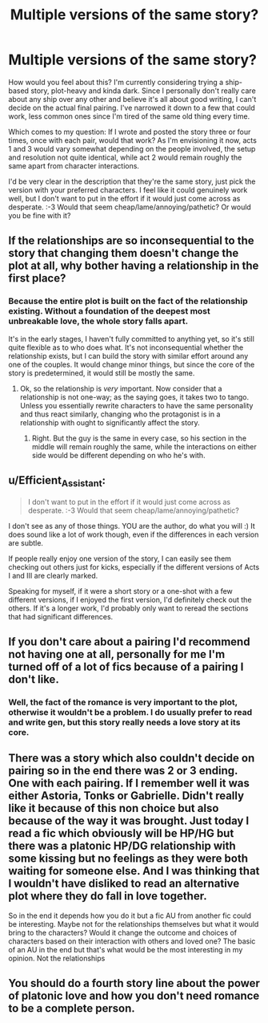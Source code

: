 #+TITLE: Multiple versions of the same story?

* Multiple versions of the same story?
:PROPERTIES:
:Author: Asviloka
:Score: 5
:DateUnix: 1552194243.0
:DateShort: 2019-Mar-10
:FlairText: Discussion
:END:
How would you feel about this? I'm currently considering trying a ship-based story, plot-heavy and kinda dark. Since I personally don't really care about any ship over any other and believe it's all about good writing, I can't decide on the actual final pairing. I've narrowed it down to a few that could work, less common ones since I'm tired of the same old thing every time.

Which comes to my question: If I wrote and posted the story three or four times, once with each pair, would that work? As I'm envisioning it now, acts 1 and 3 would vary somewhat depending on the people involved, the setup and resolution not quite identical, while act 2 would remain roughly the same apart from character interactions.

I'd be very clear in the description that they're the same story, just pick the version with your preferred characters. I feel like it could genuinely work well, but I don't want to put in the effort if it would just come across as desperate. :-3 Would that seem cheap/lame/annoying/pathetic? Or would you be fine with it?


** If the relationships are so inconsequential to the story that changing them doesn't change the plot at all, why bother having a relationship in the first place?
:PROPERTIES:
:Author: SirGlaurung
:Score: 4
:DateUnix: 1552195704.0
:DateShort: 2019-Mar-10
:END:

*** Because the entire plot is built on the fact of the relationship existing. Without a foundation of the deepest most unbreakable love, the whole story falls apart.

It's in the early stages, I haven't fully committed to anything yet, so it's still quite flexible as to who does what. It's not inconsequential whether the relationship exists, but I can build the story with similar effort around any one of the couples. It would change minor things, but since the core of the story is predetermined, it would still be mostly the same.
:PROPERTIES:
:Author: Asviloka
:Score: 2
:DateUnix: 1552196309.0
:DateShort: 2019-Mar-10
:END:

**** Ok, so the relationship is /very/ important. Now consider that a relationship is not one-way; as the saying goes, it takes two to tango. Unless you essentially rewrite characters to have the same personality and thus react similarly, changing who the protagonist is in a relationship with ought to significantly affect the story.
:PROPERTIES:
:Author: SirGlaurung
:Score: 7
:DateUnix: 1552197108.0
:DateShort: 2019-Mar-10
:END:

***** Right. But the guy is the same in every case, so his section in the middle will remain roughly the same, while the interactions on either side would be different depending on who he's with.
:PROPERTIES:
:Author: Asviloka
:Score: 2
:DateUnix: 1552236813.0
:DateShort: 2019-Mar-10
:END:


** u/Efficient_Assistant:
#+begin_quote
  I don't want to put in the effort if it would just come across as desperate. :-3 Would that seem cheap/lame/annoying/pathetic?
#+end_quote

I don't see as any of those things. YOU are the author, do what you will :) It does sound like a lot of work though, even if the differences in each version are subtle.

If people really enjoy one version of the story, I can easily see them checking out others just for kicks, especially if the different versions of Acts I and III are clearly marked.

Speaking for myself, if it were a short story or a one-shot with a few different versions, if I enjoyed the first version, I'd definitely check out the others. If it's a longer work, I'd probably only want to reread the sections that had significant differences.
:PROPERTIES:
:Author: Efficient_Assistant
:Score: 3
:DateUnix: 1552197457.0
:DateShort: 2019-Mar-10
:END:


** If you don't care about a pairing I'd recommend not having one at all, personally for me I'm turned off of a lot of fics because of a pairing I don't like.
:PROPERTIES:
:Score: 1
:DateUnix: 1552197621.0
:DateShort: 2019-Mar-10
:END:

*** Well, the fact of the romance is very important to the plot, otherwise it wouldn't be a problem. I do usually prefer to read and write gen, but this story really needs a love story at its core.
:PROPERTIES:
:Author: Asviloka
:Score: 1
:DateUnix: 1552236439.0
:DateShort: 2019-Mar-10
:END:


** There was a story which also couldn't decide on pairing so in the end there was 2 or 3 ending. One with each pairing. If I remember well it was either Astoria, Tonks or Gabrielle. Didn't really like it because of this non choice but also because of the way it was brought. Just today I read a fic which obviously will be HP/HG but there was a platonic HP/DG relationship with some kissing but no feelings as they were both waiting for someone else. And I was thinking that I wouldn't have disliked to read an alternative plot where they do fall in love together.

So in the end it depends how you do it but a fic AU from another fic could be interesting. Maybe not for the relationships themselves but what it would bring to the characters? Would it change the outcome and choices of characters based on their interaction with others and loved one? The basic of an AU in the end but that's what would be the most interesting in my opinion. Not the relationships
:PROPERTIES:
:Author: MoleOfWar
:Score: 1
:DateUnix: 1552218184.0
:DateShort: 2019-Mar-10
:END:


** You should do a fourth story line about the power of platonic love and how you don't need romance to be a complete person.
:PROPERTIES:
:Author: zombieqatz
:Score: 1
:DateUnix: 1552237306.0
:DateShort: 2019-Mar-10
:END:

